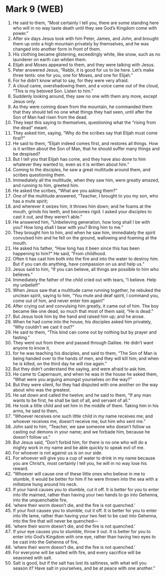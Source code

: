 * Mark 9 (WEB)
:PROPERTIES:
:ID: WEB/41-MRK09
:END:

1. He said to them, “Most certainly I tell you, there are some standing here who will in no way taste death until they see God’s Kingdom come with power.”
2. After six days Jesus took with him Peter, James, and John, and brought them up onto a high mountain privately by themselves, and he was changed into another form in front of them.
3. His clothing became glistening, exceedingly white, like snow, such as no launderer on earth can whiten them.
4. Elijah and Moses appeared to them, and they were talking with Jesus.
5. Peter answered Jesus, “Rabbi, it is good for us to be here. Let’s make three tents: one for you, one for Moses, and one for Elijah.”
6. For he didn’t know what to say, for they were very afraid.
7. A cloud came, overshadowing them, and a voice came out of the cloud, “This is my beloved Son. Listen to him.”
8. Suddenly looking around, they saw no one with them any more, except Jesus only.
9. As they were coming down from the mountain, he commanded them that they should tell no one what things they had seen, until after the Son of Man had risen from the dead.
10. They kept this saying to themselves, questioning what the “rising from the dead” meant.
11. They asked him, saying, “Why do the scribes say that Elijah must come first?”
12. He said to them, “Elijah indeed comes first, and restores all things. How is it written about the Son of Man, that he should suffer many things and be despised?
13. But I tell you that Elijah has come, and they have also done to him whatever they wanted to, even as it is written about him.”
14. Coming to the disciples, he saw a great multitude around them, and scribes questioning them.
15. Immediately all the multitude, when they saw him, were greatly amazed, and running to him, greeted him.
16. He asked the scribes, “What are you asking them?”
17. One of the multitude answered, “Teacher, I brought to you my son, who has a mute spirit;
18. and wherever it seizes him, it throws him down; and he foams at the mouth, grinds his teeth, and becomes rigid. I asked your disciples to cast it out, and they weren’t able.”
19. He answered him, “Unbelieving generation, how long shall I be with you? How long shall I bear with you? Bring him to me.”
20. They brought him to him, and when he saw him, immediately the spirit convulsed him and he fell on the ground, wallowing and foaming at the mouth.
21. He asked his father, “How long has it been since this has been happening to him?” He said, “From childhood.
22. Often it has cast him both into the fire and into the water to destroy him. But if you can do anything, have compassion on us and help us.”
23. Jesus said to him, “If you can believe, all things are possible to him who believes.”
24. Immediately the father of the child cried out with tears, “I believe. Help my unbelief!”
25. When Jesus saw that a multitude came running together, he rebuked the unclean spirit, saying to him, “You mute and deaf spirit, I command you, come out of him, and never enter him again!”
26. After crying out and convulsing him greatly, it came out of him. The boy became like one dead, so much that most of them said, “He is dead.”
27. But Jesus took him by the hand and raised him up; and he arose.
28. When he had come into the house, his disciples asked him privately, “Why couldn’t we cast it out?”
29. He said to them, “This kind can come out by nothing but by prayer and fasting.”
30. They went out from there and passed through Galilee. He didn’t want anyone to know it,
31. for he was teaching his disciples, and said to them, “The Son of Man is being handed over to the hands of men, and they will kill him; and when he is killed, on the third day he will rise again.”
32. But they didn’t understand the saying, and were afraid to ask him.
33. He came to Capernaum, and when he was in the house he asked them, “What were you arguing amongst yourselves on the way?”
34. But they were silent, for they had disputed with one another on the way about who was the greatest.
35. He sat down and called the twelve; and he said to them, “If any man wants to be first, he shall be last of all, and servant of all.”
36. He took a little child and set him in the middle of them. Taking him in his arms, he said to them,
37. “Whoever receives one such little child in my name receives me; and whoever receives me, doesn’t receive me, but him who sent me.”
38. John said to him, “Teacher, we saw someone who doesn’t follow us casting out demons in your name; and we forbade him, because he doesn’t follow us.”
39. But Jesus said, “Don’t forbid him, for there is no one who will do a mighty work in my name and be able quickly to speak evil of me.
40. For whoever is not against us is on our side.
41. For whoever will give you a cup of water to drink in my name because you are Christ’s, most certainly I tell you, he will in no way lose his reward.
42. “Whoever will cause one of these little ones who believe in me to stumble, it would be better for him if he were thrown into the sea with a millstone hung around his neck.
43. If your hand causes you to stumble, cut it off. It is better for you to enter into life maimed, rather than having your two hands to go into Gehenna, into the unquenchable fire,
44. ‘where their worm doesn’t die, and the fire is not quenched.’
45. If your foot causes you to stumble, cut it off. It is better for you to enter into life lame, rather than having your two feet to be cast into Gehenna, into the fire that will never be quenched—
46. ‘where their worm doesn’t die, and the fire is not quenched.’
47. If your eye causes you to stumble, throw it out. It is better for you to enter into God’s Kingdom with one eye, rather than having two eyes to be cast into the Gehenna of fire,
48. ‘where their worm doesn’t die, and the fire is not quenched.’
49. For everyone will be salted with fire, and every sacrifice will be seasoned with salt.
50. Salt is good, but if the salt has lost its saltiness, with what will you season it? Have salt in yourselves, and be at peace with one another.”
